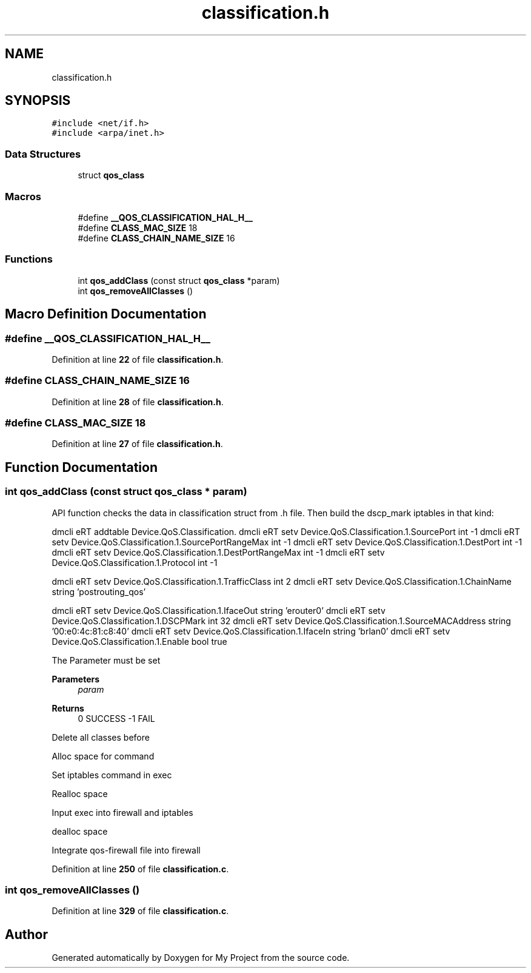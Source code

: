 .TH "classification.h" 3 "Thu Jan 20 2022" "My Project" \" -*- nroff -*-
.ad l
.nh
.SH NAME
classification.h
.SH SYNOPSIS
.br
.PP
\fC#include <net/if\&.h>\fP
.br
\fC#include <arpa/inet\&.h>\fP
.br

.SS "Data Structures"

.in +1c
.ti -1c
.RI "struct \fBqos_class\fP"
.br
.in -1c
.SS "Macros"

.in +1c
.ti -1c
.RI "#define \fB__QOS_CLASSIFICATION_HAL_H__\fP"
.br
.ti -1c
.RI "#define \fBCLASS_MAC_SIZE\fP   18"
.br
.ti -1c
.RI "#define \fBCLASS_CHAIN_NAME_SIZE\fP   16"
.br
.in -1c
.SS "Functions"

.in +1c
.ti -1c
.RI "int \fBqos_addClass\fP (const struct \fBqos_class\fP *param)"
.br
.ti -1c
.RI "int \fBqos_removeAllClasses\fP ()"
.br
.in -1c
.SH "Macro Definition Documentation"
.PP 
.SS "#define __QOS_CLASSIFICATION_HAL_H__"

.PP
Definition at line \fB22\fP of file \fBclassification\&.h\fP\&.
.SS "#define CLASS_CHAIN_NAME_SIZE   16"

.PP
Definition at line \fB28\fP of file \fBclassification\&.h\fP\&.
.SS "#define CLASS_MAC_SIZE   18"

.PP
Definition at line \fB27\fP of file \fBclassification\&.h\fP\&.
.SH "Function Documentation"
.PP 
.SS "int qos_addClass (const struct \fBqos_class\fP * param)"
API function checks the data in classification struct from \&.h file\&. Then build the dscp_mark iptables in that kind:
.PP
dmcli eRT addtable Device\&.QoS\&.Classification\&. dmcli eRT setv Device\&.QoS\&.Classification\&.1\&.SourcePort int -1 dmcli eRT setv Device\&.QoS\&.Classification\&.1\&.SourcePortRangeMax int -1 dmcli eRT setv Device\&.QoS\&.Classification\&.1\&.DestPort int -1 dmcli eRT setv Device\&.QoS\&.Classification\&.1\&.DestPortRangeMax int -1 dmcli eRT setv Device\&.QoS\&.Classification\&.1\&.Protocol int -1
.PP
dmcli eRT setv Device\&.QoS\&.Classification\&.1\&.TrafficClass int 2 dmcli eRT setv Device\&.QoS\&.Classification\&.1\&.ChainName string 'postrouting_qos'
.PP
dmcli eRT setv Device\&.QoS\&.Classification\&.1\&.IfaceOut string 'erouter0' dmcli eRT setv Device\&.QoS\&.Classification\&.1\&.DSCPMark int 32 dmcli eRT setv Device\&.QoS\&.Classification\&.1\&.SourceMACAddress string '00:e0:4c:81:c8:40' dmcli eRT setv Device\&.QoS\&.Classification\&.1\&.IfaceIn string 'brlan0' dmcli eRT setv Device\&.QoS\&.Classification\&.1\&.Enable bool true
.PP
The Parameter must be set
.PP
\fBParameters\fP
.RS 4
\fIparam\fP 
.RE
.PP
\fBReturns\fP
.RS 4
0 SUCCESS -1 FAIL 
.RE
.PP
Delete all classes before
.PP
Alloc space for command
.PP
Set iptables command in exec
.PP
Realloc space
.PP
Input exec into firewall and iptables
.PP
dealloc space
.PP
Integrate qos-firewall file into firewall
.PP
Definition at line \fB250\fP of file \fBclassification\&.c\fP\&.
.SS "int qos_removeAllClasses ()"

.PP
Definition at line \fB329\fP of file \fBclassification\&.c\fP\&.
.SH "Author"
.PP 
Generated automatically by Doxygen for My Project from the source code\&.
